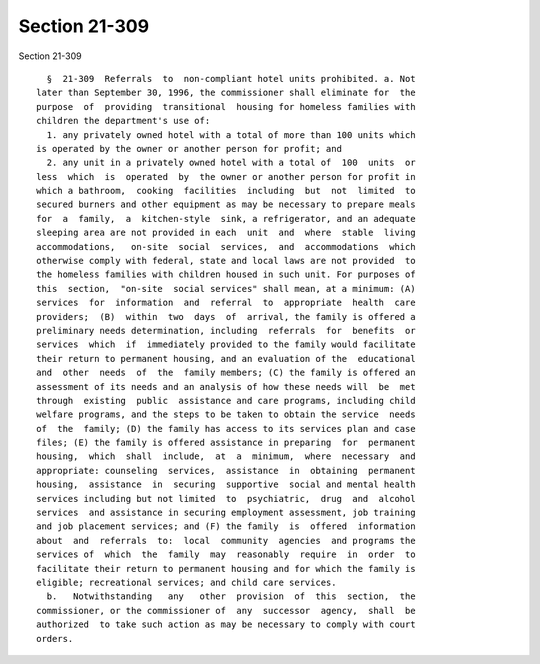 Section 21-309
==============

Section 21-309 ::    
        
     
        §  21-309  Referrals  to  non-compliant hotel units prohibited. a. Not
      later than September 30, 1996, the commissioner shall eliminate for  the
      purpose  of  providing  transitional  housing for homeless families with
      children the department's use of:
        1. any privately owned hotel with a total of more than 100 units which
      is operated by the owner or another person for profit; and
        2. any unit in a privately owned hotel with a total of  100  units  or
      less  which  is  operated  by  the owner or another person for profit in
      which a bathroom,  cooking  facilities  including  but  not  limited  to
      secured burners and other equipment as may be necessary to prepare meals
      for  a  family,  a  kitchen-style  sink, a refrigerator, and an adequate
      sleeping area are not provided in each  unit  and  where  stable  living
      accommodations,   on-site  social  services,  and  accommodations  which
      otherwise comply with federal, state and local laws are not provided  to
      the homeless families with children housed in such unit. For purposes of
      this  section,  "on-site  social services" shall mean, at a minimum: (A)
      services  for  information  and  referral  to  appropriate  health  care
      providers;  (B)  within  two  days  of  arrival, the family is offered a
      preliminary needs determination, including  referrals  for  benefits  or
      services  which  if  immediately provided to the family would facilitate
      their return to permanent housing, and an evaluation of the  educational
      and  other  needs  of  the  family members; (C) the family is offered an
      assessment of its needs and an analysis of how these needs will  be  met
      through  existing  public  assistance and care programs, including child
      welfare programs, and the steps to be taken to obtain the service  needs
      of  the  family; (D) the family has access to its services plan and case
      files; (E) the family is offered assistance in preparing  for  permanent
      housing,  which  shall  include,  at  a  minimum,  where  necessary  and
      appropriate: counseling  services,  assistance  in  obtaining  permanent
      housing,  assistance  in  securing  supportive  social and mental health
      services including but not limited  to  psychiatric,  drug  and  alcohol
      services  and assistance in securing employment assessment, job training
      and job placement services; and (F) the family  is  offered  information
      about  and  referrals  to:  local  community  agencies  and programs the
      services of  which  the  family  may  reasonably  require  in  order  to
      facilitate their return to permanent housing and for which the family is
      eligible; recreational services; and child care services.
        b.   Notwithstanding   any   other  provision  of  this  section,  the
      commissioner, or the commissioner of  any  successor  agency,  shall  be
      authorized  to take such action as may be necessary to comply with court
      orders.
    
    
    
    
    
    
    